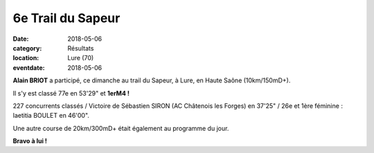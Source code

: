 6e Trail du Sapeur
==================

:date: 2018-05-06
:category: Résultats
:location: Lure (70)
:eventdate: 2018-05-06

.. image:: http://assets.acr-dijon.org/lure18.jpg

**Alain BRIOT** a participé, ce dimanche au trail du Sapeur, à Lure, en Haute Saône (10km/150mD+).

Il s'y est classé 77e en 53'29" et **1erM4 !**

227 concurrents classés / Victoire de Sébastien SIRON (AC Châtenois les Forges) en 37'25" / 26e et 1ère féminine : laetitia BOULET en 46'00".

Une autre course de 20km/300mD+ était également au programme du jour.

**Bravo à lui !**
